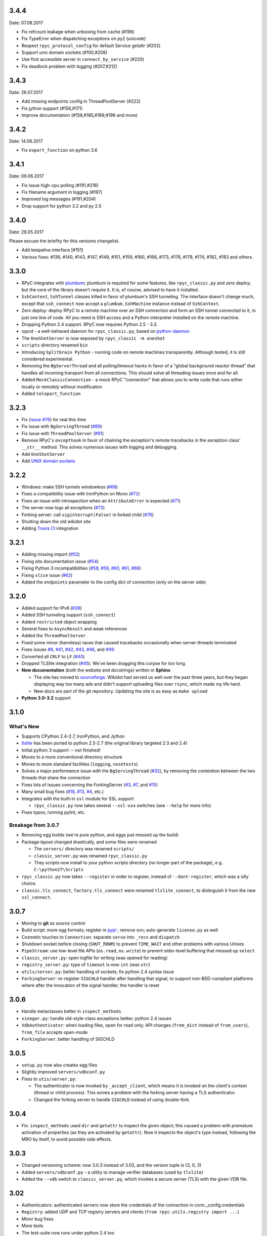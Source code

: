 3.4.4
-----
Date: 07.08.2017

* Fix refcount leakage when unboxing from cache (#196)
* Fix TypeError when dispatching exceptions on py2 (unicode)
* Respect ``rpyc_protocol_config`` for default Service getattr (#202)
* Support unix domain sockets (#100,#208)
* Use first accessible server in ``connect_by_service`` (#220)
* Fix deadlock problem with logging (#207,#212)


3.4.3
-----
Date: 26.07.2017

* Add missing endpoints config in ThreadPoolServer (#222)
* Fix jython support (#156,#171)
* Improve documentation (#158,#185,#189,#198 and more)

3.4.2
-----
Date: 14.06.2017

* Fix ``export_function`` on python 3.6

3.4.1
-----
Date: 09.06.2017

* Fix issue high-cpu polling (#191,#218)
* Fix filename argument in logging (#197)
* Improved log messages (#191,#204)
* Drop support for python 3.2 and py 2.5

3.4.0
-----
Date: 29.05.2017

Please excuse the briefity for this versions changelist.

* Add keepalive interface [#151]

* Various fixes: #136, #140, #143, #147, #149, #151, #159, #160, #166, #173, #176, #179, #174, #182, #183 and others.

3.3.0
-----
* RPyC integrates with `plumbum <http://pypi.python.org/pypi/plumbum>`_; plumbum is required
  for some features, like ``rpyc_classic.py`` and *zero deploy*, but the core of the library
  doesn't require it. It is, of course, advised to have it installed.

* ``SshContext``, ``SshTunnel`` classes killed in favor of plumbum's SSH tunneling. The interface
  doesn't change much, except that ``ssh_connect`` now accept a ``plumbum.SshMachine`` instance
  instead of ``SshContext``.

* Zero deploy: deploy RPyC to a remote machine over an SSH connection and form an SSH tunnel 
  connected to it, in just one line of code. All you need is SSH access and a Python interpreter
  installed on the remote machine.

* Dropping Python 2.4 support. RPyC now requires Python 2.5 - 3.3.

* rpycd - a well-behaved daemon for ``rpyc_classic.py``, based on 
  `python-daemon <http://pypi.python.org/pypi/python-daemon/>`_

* The ``OneShotServer`` is now exposed by ``rpyc_classic -m oneshot``

* ``scripts`` directory renamed ``bin``

* Introducing ``Splitbrain Python`` - running code on remote machines transparently. Although tested,
  it is still considered experimental.

* Removing the ``BgServerThread`` and all polling/timeout hacks in favor of a "global background 
  reactor thread" that handles all incoming transport from all connections. This should solve 
  all threading issues once and for all.

* Added ``MockClassicConnection`` - a mock RPyC "connection" that allows you to write code that runs
  either locally or remotely without modification 

* Added ``teleport_function``


3.2.3
-----
* Fix (`issue #76 <https://github.com/tomerfiliba/rpyc/issues/76>`_) for real this time

* Fix issue with ``BgServingThread`` (`#89 <https://github.com/tomerfiliba/rpyc/issues/89>`_)

* Fix issue with ``ThreadPoolServer`` (`#91 <https://github.com/tomerfiliba/rpyc/issues/91>`_)

* Remove RPyC's ``excepthook`` in favor of chaining the exception's remote tracebacks in the
  exception class' ``__str__`` method. This solves numerous issues with logging and debugging.

* Add ``OneShotServer``

* Add `UNIX domain sockets <https://github.com/tomerfiliba/rpyc/pull/100>`_

3.2.2
-----
* Windows: make SSH tunnels windowless (`#68 <https://github.com/tomerfiliba/rpyc/issues/68>`_)

* Fixes a compatibility issue with IronPython on Mono
  (`#72 <https://github.com/tomerfiliba/rpyc/issues/72>`_)

* Fixes an issue with introspection when an ``AttributeError`` is expected
  (`#71 <https://github.com/tomerfiliba/rpyc/issues/71>`_)

* The server now logs all exceptions (`#73 <https://github.com/tomerfiliba/rpyc/issues/73>`_)

* Forking server: call ``siginterrupt(False)`` in forked child 
  (`#76 <https://github.com/tomerfiliba/rpyc/issues/76>`_)

* Shutting down the old wikidot site 

* Adding `Travis CI <http://travis-ci.org/#!/tomerfiliba/rpyc>`_ integration

3.2.1
-----
* Adding missing import (`#52 <https://github.com/tomerfiliba/rpyc/issues/52>`_)

* Fixing site documentation issue (`#54 <https://github.com/tomerfiliba/rpyc/issues/54>`_)

* Fixing Python 3 incompatibilities (`#58 <https://github.com/tomerfiliba/rpyc/issues/58>`_, 
  `#59 <https://github.com/tomerfiliba/rpyc/issues/59>`_, 
  `#60 <https://github.com/tomerfiliba/rpyc/issues/60>`_,
  `#61 <https://github.com/tomerfiliba/rpyc/issues/61>`_,
  `#66 <https://github.com/tomerfiliba/rpyc/issues/66>`_)

* Fixing ``slice`` issue (`#62 <https://github.com/tomerfiliba/rpyc/issues/62>`_)

* Added the ``endpoints`` parameter to the config dict of connection (only on the server side)

3.2.0
-----
* Added support for IPv6 (`#28 <https://github.com/tomerfiliba/rpyc/issues/28>`_)

* Added SSH tunneling support (``ssh_connect``)

* Added ``restricted`` object wrapping

* Several fixes to ``AsyncResult`` and weak references

* Added the ``ThreadPoolServer``

* Fixed some minor (harmless) races that caused tracebacks occasionally when 
  server-threads terminated

* Fixes issues `#8 <https://github.com/tomerfiliba/rpyc/issues/8>`_, 
  `#41 <https://github.com/tomerfiliba/rpyc/issues/41>`_, 
  `#42 <https://github.com/tomerfiliba/rpyc/issues/42>`_, 
  `#43 <https://github.com/tomerfiliba/rpyc/issues/43>`_,
  `#46 <https://github.com/tomerfiliba/rpyc/issues/46>`_, and
  `#49 <https://github.com/tomerfiliba/rpyc/issues/49>`_. 

* Converted all ``CRLF`` to ``LF`` (`#40 <https://github.com/tomerfiliba/rpyc/issues/40>`_)

* Dropped TLSlite integration (`#45 <https://github.com/tomerfiliba/rpyc/issues/45>`_).
  We've been dragging this corpse for too long.

* **New documentation** (both the website and docstrings) written in **Sphinx**

  * The site has moved to `sourceforge <http://rpyc.sourceforge.net>`_. Wikidot 
    had served us well over the past three years, but they began displaying way too 
    many ads and didn't support uploading files over ``rsync``, which made my life hard.

  * New docs are part of the git repository. Updating the site is as easy as
    ``make upload``

* **Python 3.0-3.2** support

3.1.0
------

What's New
^^^^^^^^^^
* Supports CPython 2.4-2.7, IronPython, and Jython

* `tlslite <http://sourceforge.net/projects/rpyc/files/tlslite>`_ has been ported to
  python 2.5-2.7 (the original library targeted 2.3 and 2.4)

* Initial python 3 support -- not finished!

* Moves to a more conventional directory structure

* Moves to more standard facilities (``logging``, ``nosetests``)

* Solves a major performance issue with the ``BgServingThread`` (`#32 <https://github.com/tomerfiliba/rpyc/issues/32>`_),
  by removing the contention between the two threads that share the connection

* Fixes lots of issues concerning the ForkingServer (`#3 <http://github.com/tomerfiliba/rpyc/issues/3>`_,
  `#7 <http://github.com/tomerfiliba/rpyc/issues/7>`_, and `#15 <http://github.com/tomerfiliba/rpyc/issues/15>`_)

* Many small bug fixes (`#16 <http://github.com/tomerfiliba/rpyc/issues/16>`_,
  `#13 <http://github.com/tomerfiliba/rpyc/issues/13>`_,
  `#4 <http://github.com/tomerfiliba/rpyc/issues/4>`_, etc.)

* Integrates with the built-in ``ssl`` module for SSL support

  * ``rpyc_classic.py`` now takes several ``--ssl-xxx`` switches (see ``--help``
    for more info)

* Fixes typos, running pylint, etc.

Breakage from 3.0.7
^^^^^^^^^^^^^^^^^^^
* Removing egg builds (we're pure python, and eggs just messed up the build)

* Package layout changed drastically, and some files were renamed

  * The ``servers/`` directory was renamed ``scripts/``

  * ``classic_server.py`` was renamed ``rpyc_classic.py``

  * They scripts now install to your python scripts directory (no longer part
    of the package), e.g. ``C:\python27\Scripts``

* ``rpyc_classic.py`` now takes ``--register`` in order to register,
  instead of ``--dont-register``, which was a silly choice.

* ``classic.tls_connect``, ``factory.tls_connect`` were renamed ``tlslite_connect``,
  to distinguish it from the new ``ssl_connect``.


3.0.7
-----
* Moving to **git** as source control

* Build script: more egg formats; register in `pypi <http://pypi.python.org/pypi/RPyC/>`_ ;
  remove svn; auto-generate ``license.py`` as well

* Cosmetic touches to ``Connection``: separate ``serve`` into ``_recv`` and ``dispatch``

* Shutdown socket before closing (``SHUT_RDWR``) to prevent ``TIME_WAIT`` and other
  problems with various Unixes

* ``PipeStream``: use low-level file APIs (``os.read``, ``os.write``) to prevent
  stdio-level buffering that messed up ``select``

* ``classic_server.py``: open logfile for writing (was opened for reading)

* ``registry_server.py``: type of ``timeout`` is now ``int`` (was ``str``)

* ``utils/server.py``: better handling of sockets; fix python 2.4 syntax issue

* ``ForkingServer``: re-register ``SIGCHLD`` handler after handling that signal,
  to support non-BSD-compliant platforms where after the invocation of the signal
  handler, the handler is reset


3.0.6
-----
* Handle metaclasses better in ``inspect_methods``

* ``vinegar.py``: handle old-style-class exceptions better; python 2.4 issues

* ``VdbAuthenticator``: when loading files, open for read only; API changes
  (``from_dict`` instead of ``from_users``), ``from_file`` accepts open-mode

* ``ForkingServer``: better handling of SIGCHLD


3.0.5
-----
* ``setup.py`` now also creates egg files

* Slightly improved ``servers/vdbconf.py``

* Fixes to ``utis/server.py``:

  * The authenticator is now invoked by ``_accept_client``, which means it is invoked
    on the client's context (thread or child process). This solves a problem with
    the forking server having a TLS authenticator.

  * Changed the forking server to handle ``SIGCHLD`` instead of using double-fork.


3.0.4
-----
* Fix: ``inspect_methods`` used ``dir`` and ``getattr`` to inspect the given object;
  this caused a problem with premature activation of properties (as they are
  activated by ``getattr``). Now it inspects the object's type instead, following
  the MRO by itself, to avoid possible side effects.


3.0.3
-----
* Changed versioning scheme: now 3.0.3 instead of 3.03, and the version tuple is (3, 0, 3)

* Added ``servers/vdbconf.py`` - a utility to manage verifier databases (used by ``tlslite``)

* Added the ``--vdb`` switch to ``classic_server.py``, which invokes a secure server
  (TLS) with the given VDB file.


3.02
----
* Authenticators: authenticated servers now store the credentials of the connection
  in conn._config.credentials

* ``Registry``: added UDP and TCP registry servers and clients (``from rpyc.utils.registry import ...``)

* Minor bug fixes

* More tests

* The test-suite now runs under python 2.4 too


3.01
----
* Fixes some minor issues/bugs

* The registry server can now be instantiated (no longer a singleton) and customized,
  and RPyC server can be customized to use the different registry.


3.00
----

Known Issues
^^^^^^^^^^^^
* **comparison** - comparing remote and local objects will usually not work, but
  there's nothing to do about it.

* **64bit platforms**: since channels use 32bit length field, you can't pass
  data/strings over 4gb. this is not a real limitation (unless you have a super-fast
  local network and tons of RAM), but as 64bit python becomes the defacto standard,
  I will upgrade channels to 64bit length field.

* **threads** - in face of no better solution, and after consulting many people,
  I resorted to setting a timeout on the underlying recv(). This is not an elegant
  way, but all other solution required rewriting all sorts of threading primitives
  and were not necessarily deadlock/race-free. as the zen says, "practicality beats purity".

* Windows - pipes supported, but Win32 pipes work like shit

3.00 RC2
--------
Known Issues
^^^^^^^^^^^^
* Windows - pipe server doesn't work

